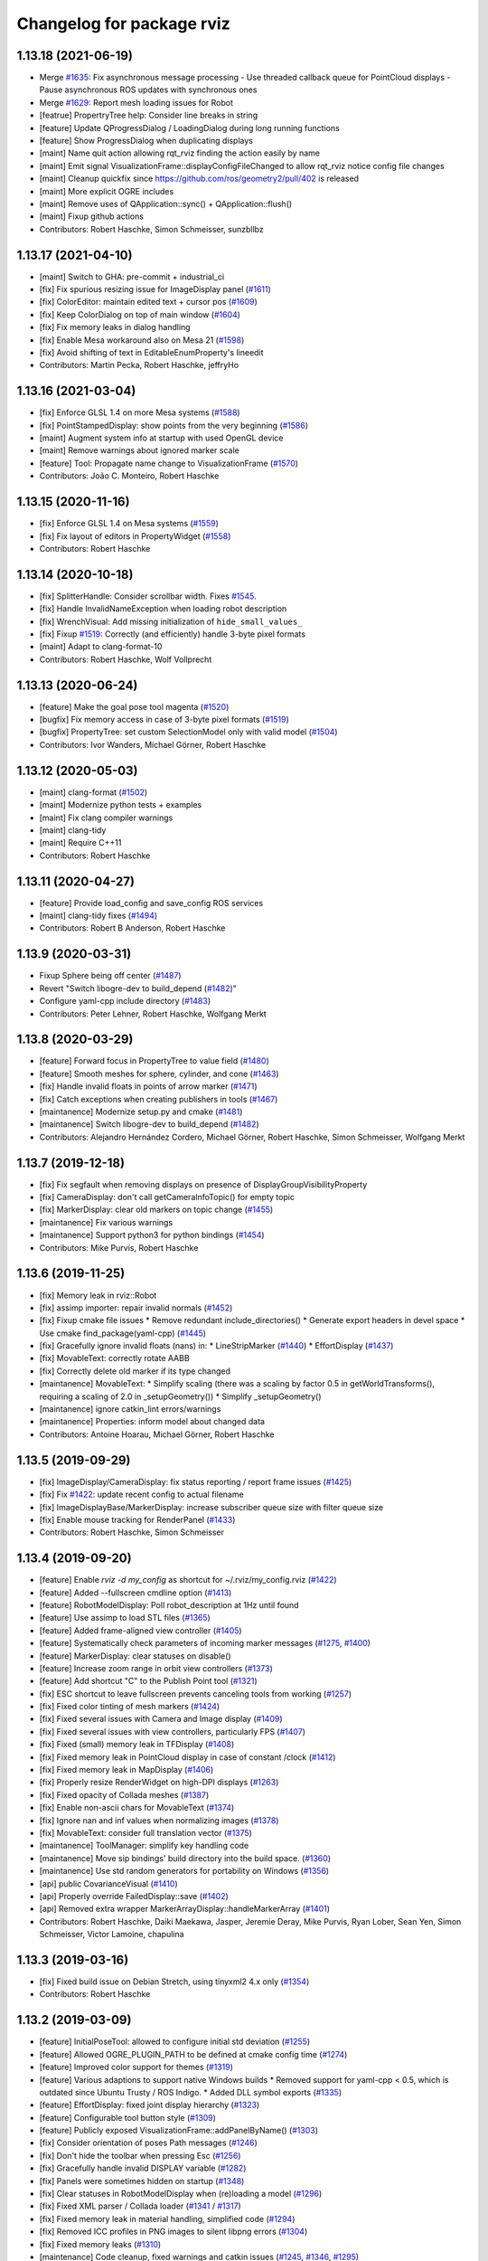 ^^^^^^^^^^^^^^^^^^^^^^^^^^
Changelog for package rviz
^^^^^^^^^^^^^^^^^^^^^^^^^^

1.13.18 (2021-06-19)
--------------------
* Merge `#1635 <https://github.com/ros-visualization/rviz/issues/1635>`_: Fix asynchronous message processing
  - Use threaded callback queue for PointCloud displays
  - Pause asynchronous ROS updates with synchronous ones
* Merge `#1629 <https://github.com/ros-visualization/rviz/issues/1629>`_: Report mesh loading issues for Robot
* [featrue] PropertryTree help: Consider line breaks in string
* [feature] Update QProgressDialog / LoadingDialog during long running functions
* [feature] Show ProgressDialog when duplicating displays
* [maint]   Name quit action allowing rqt_rviz finding the action easily by name
* [maint]   Emit signal VisualizationFrame::displayConfigFileChanged to allow rqt_rviz notice config file changes
* [maint]   Cleanup quickfix since https://github.com/ros/geometry2/pull/402 is released
* [maint]   More explicit OGRE includes
* [maint]   Remove uses of QApplication::sync() + QApplication::flush()
* [maint]   Fixup github actions
* Contributors: Robert Haschke, Simon Schmeisser, sunzbllbz

1.13.17 (2021-04-10)
--------------------
* [maint] Switch to GHA: pre-commit + industrial_ci
* [fix]   Fix spurious resizing issue for ImageDisplay panel (`#1611 <https://github.com/ros-visualization/rviz/issues/1611>`_)
* [fix]   ColorEditor: maintain edited text + cursor pos (`#1609 <https://github.com/ros-visualization/rviz/issues/1609>`_)
* [fix]   Keep ColorDialog on top of main window (`#1604 <https://github.com/ros-visualization/rviz/issues/1604>`_)
* [fix]   Fix memory leaks in dialog handling
* [fix]   Enable Mesa workaround also on Mesa 21 (`#1598 <https://github.com/ros-visualization/rviz/issues/1598>`_)
* [fix]   Avoid shifting of text in EditableEnumProperty's lineedit
* Contributors: Martin Pecka, Robert Haschke, jeffryHo

1.13.16 (2021-03-04)
--------------------
* [fix]     Enforce GLSL 1.4 on more Mesa systems (`#1588 <https://github.com/ros-visualization/rviz/issues/1588>`_)
* [fix]     PointStampedDisplay: show points from the very beginning (`#1586 <https://github.com/ros-visualization/rviz/issues/1586>`_)
* [maint]   Augment system info at startup with used OpenGL device
* [maint]   Remove warnings about ignored marker scale
* [feature] Tool: Propagate name change to VisualizationFrame (`#1570 <https://github.com/ros-visualization/rviz/issues/1570>`_)
* Contributors: João C. Monteiro, Robert Haschke

1.13.15 (2020-11-16)
--------------------
* [fix] Enforce GLSL 1.4 on Mesa systems (`#1559 <https://github.com/ros-visualization/rviz/issues/1559>`_)
* [fix] Fix layout of editors in PropertyWidget (`#1558 <https://github.com/ros-visualization/rviz/issues/1558>`_)
* Contributors: Robert Haschke

1.13.14 (2020-10-18)
--------------------
* [fix]   SplitterHandle: Consider scrollbar width. Fixes `#1545 <https://github.com/ros-visualization/rviz/issues/1545>`_.
* [fix]   Handle InvalidNameException when loading robot description
* [fix]   WrenchVisual: Add missing initialization of ``hide_small_values_``
* [fix]   Fixup `#1519 <https://github.com/ros-visualization/rviz/issues/1519>`_: Correctly (and efficiently) handle 3-byte pixel formats
* [maint] Adapt to clang-format-10
* Contributors: Robert Haschke, Wolf Vollprecht

1.13.13 (2020-06-24)
--------------------
* [feature] Make the goal pose tool magenta (`#1520 <https://github.com/ros-visualization/rviz/issues/1520>`_)
* [bugfix]  Fix memory access in case of 3-byte pixel formats (`#1519 <https://github.com/ros-visualization/rviz/issues/1519>`_)
* [bugfix]  PropertyTree: set custom SelectionModel only with valid model (`#1504 <https://github.com/ros-visualization/rviz/issues/1504>`_)
* Contributors: Ivor Wanders, Michael Görner, Robert Haschke

1.13.12 (2020-05-03)
--------------------
* [maint] clang-format (`#1502 <https://github.com/ros-visualization/rviz/issues/1502>`_)
* [maint] Modernize python tests + examples
* [maint] Fix clang compiler warnings
* [maint] clang-tidy
* [maint] Require C++11
* Contributors: Robert Haschke

1.13.11 (2020-04-27)
--------------------
* [feature] Provide load_config and save_config ROS services
* [maint]   clang-tidy fixes (`#1494 <https://github.com/ros-visualization/rviz/issues/1494>`_)
* Contributors: Robert B Anderson, Robert Haschke

1.13.9 (2020-03-31)
-------------------
* Fixup  Sphere being off center (`#1487 <https://github.com/ros-visualization/rviz/issues/1487>`_)
* Revert "Switch libogre-dev to build_depend (`#1482 <https://github.com/ros-visualization/rviz/issues/1482>`_)"
* Configure yaml-cpp include directory (`#1483 <https://github.com/ros-visualization/rviz/issues/1483>`_)
* Contributors: Peter Lehner, Robert Haschke, Wolfgang Merkt

1.13.8 (2020-03-29)
-------------------
* [feature]     Forward focus in PropertyTree to value field (`#1480 <https://github.com/ros-visualization/rviz/issues/1480>`_)
* [feature]     Smooth meshes for sphere, cylinder, and cone (`#1463 <https://github.com/ros-visualization/rviz/issues/1463>`_)
* [fix]         Handle invalid floats in points of arrow marker (`#1471 <https://github.com/ros-visualization/rviz/issues/1471>`_)
* [fix]         Catch exceptions when creating publishers in tools (`#1467 <https://github.com/ros-visualization/rviz/issues/1467>`_)
* [maintanence] Modernize setup.py and cmake  (`#1481 <https://github.com/ros-visualization/rviz/issues/1481>`_)
* [maintanence] Switch libogre-dev to build_depend (`#1482 <https://github.com/ros-visualization/rviz/issues/1482>`_)
* Contributors: Alejandro Hernández Cordero, Michael Görner, Robert Haschke, Simon Schmeisser, Wolfgang Merkt

1.13.7 (2019-12-18)
-------------------
* [fix] Fix segfault when removing displays on presence of DisplayGroupVisibilityProperty
* [fix] CameraDisplay: don't call getCameraInfoTopic() for empty topic
* [fix] MarkerDisplay: clear old markers on topic change (`#1455 <https://github.com/ros-visualization/rviz/issues/1455>`_)
* [maintanence] Fix various warnings
* [maintanence] Support python3 for python bindings (`#1454 <https://github.com/ros-visualization/rviz/issues/1454>`_)
* Contributors: Mike Purvis, Robert Haschke

1.13.6 (2019-11-25)
-------------------
* [fix] Memory leak in rviz::Robot
* [fix] assimp importer: repair invalid normals (`#1452 <https://github.com/ros-visualization/rviz/issues/1452>`_)
* [fix] Fixup cmake file issues
  * Remove redundant include_directories()
  * Generate export headers in devel space
  * Use cmake find_package(yaml-cpp) (`#1445 <https://github.com/ros-visualization/rviz/issues/1445>`_)
* [fix] Gracefully ignore invalid floats (nans) in:
  * LineStripMarker (`#1440 <https://github.com/ros-visualization/rviz/issues/1440>`_)
  * EffortDisplay (`#1437 <https://github.com/ros-visualization/rviz/issues/1437>`_)
* [fix] MovableText: correctly rotate AABB
* [fix] Correctly delete old marker if its type changed
* [maintanence] MovableText:
  * Simplify scaling (there was a scaling by factor 0.5 in getWorldTransforms(), requiring a scaling of 2.0 in _setupGeometry())
  * Simplify _setupGeometry()
* [maintanence] ignore catkin_lint errors/warnings
* [maintanence] Properties: inform model about changed data
* Contributors: Antoine Hoarau, Michael Görner, Robert Haschke

1.13.5 (2019-09-29)
-------------------
* [fix] ImageDisplay/CameraDisplay: fix status reporting / report frame issues (`#1425 <https://github.com/ros-visualization/rviz/issues/1425>`_)
* [fix] Fix `#1422 <https://github.com/ros-visualization/rviz/issues/1422>`_: update recent config to actual filename
* [fix] ImageDisplayBase/MarkerDisplay: increase subscriber queue size with filter queue size
* [fix] Enable mouse tracking for RenderPanel (`#1433 <https://github.com/ros-visualization/rviz/issues/1433>`_)
* Contributors: Robert Haschke, Simon Schmeisser

1.13.4 (2019-09-20)
-------------------
* [feature] Enable `rviz -d my_config` as shortcut for ~/.rviz/my_config.rviz (`#1422 <https://github.com/ros-visualization/rviz/issues/1422>`_)
* [feature] Added --fullscreen cmdline option (`#1413 <https://github.com/ros-visualization/rviz/issues/1413>`_)
* [feature] RobotModelDisplay: Poll robot_description at 1Hz until found
* [feature] Use assimp to load STL files (`#1365 <https://github.com/ros-visualization/rviz/issues/1365>`_)
* [feature] Added frame-aligned view controller (`#1405 <https://github.com/ros-visualization/rviz/issues/1405>`_)
* [feature] Systematically check parameters of incoming marker messages (`#1275 <https://github.com/ros-visualization/rviz/issues/1275>`_, `#1400 <https://github.com/ros-visualization/rviz/issues/1400>`_)
* [feature] MarkerDisplay: clear statuses on disable()
* [feature] Increase zoom range in orbit view controllers (`#1373 <https://github.com/ros-visualization/rviz/issues/1373>`_)
* [feature] Add shortcut "C" to the Publish Point tool (`#1321 <https://github.com/ros-visualization/rviz/issues/1321>`_)
* [fix] ESC shortcut to leave fullscreen prevents canceling tools from working (`#1257 <https://github.com/ros-visualization/rviz/issues/1257>`_)
* [fix] Fixed color tinting of mesh markers (`#1424 <https://github.com/ros-visualization/rviz/issues/1424>`_)
* [fix] Fixed several issues with Camera and Image display (`#1409 <https://github.com/ros-visualization/rviz/issues/1409>`_)
* [fix] Fixed several issues with view controllers, particularly FPS (`#1407 <https://github.com/ros-visualization/rviz/issues/1407>`_)
* [fix] Fixed (small) memory leak in TFDisplay (`#1408 <https://github.com/ros-visualization/rviz/issues/1408>`_)
* [fix] Fixed memory leak in PointCloud display in case of constant /clock (`#1412 <https://github.com/ros-visualization/rviz/issues/1412>`_)
* [fix] Fixed memory leak in MapDisplay (`#1406 <https://github.com/ros-visualization/rviz/issues/1406>`_)
* [fix] Properly resize RenderWidget on high-DPI displays (`#1263 <https://github.com/ros-visualization/rviz/issues/1263>`_)
* [fix] Fixed opacity of Collada meshes (`#1387 <https://github.com/ros-visualization/rviz/issues/1387>`_)
* [fix] Enable non-ascii chars for MovableText (`#1374 <https://github.com/ros-visualization/rviz/issues/1374>`_)
* [fix] Ignore nan and inf values when normalizing images (`#1378 <https://github.com/ros-visualization/rviz/issues/1378>`_)
* [fix] MovableText: consider full translation vector (`#1375 <https://github.com/ros-visualization/rviz/issues/1375>`_)
* [maintanence] ToolManager: simplify key handling code
* [maintanence] Move sip bindings' build directory into the build space. (`#1360 <https://github.com/ros-visualization/rviz/issues/1360>`_)
* [maintanence] Use std random generators for portability on Windows (`#1356 <https://github.com/ros-visualization/rviz/issues/1356>`_)
* [api] public CovarianceVisual (`#1410 <https://github.com/ros-visualization/rviz/issues/1410>`_)
* [api] Properly override FailedDisplay::save (`#1402 <https://github.com/ros-visualization/rviz/issues/1402>`_)
* [api] Removed extra wrapper MarkerArrayDisplay::handleMarkerArray (`#1401 <https://github.com/ros-visualization/rviz/issues/1401>`_)
* Contributors: Robert Haschke, Daiki Maekawa, Jasper, Jeremie Deray, Mike Purvis, Ryan Lober, Sean Yen, Simon Schmeisser, Victor Lamoine, chapulina

1.13.3 (2019-03-16)
-------------------
* [fix] Fixed build issue on Debian Stretch, using tinyxml2 4.x only (`#1354 <https://github.com/ros-visualization/rviz/issues/1354>`_)
* Contributors: Robert Haschke

1.13.2 (2019-03-09)
-------------------
* [feature] InitialPoseTool: allowed to configure initial std deviation (`#1255 <https://github.com/ros-visualization/rviz/issues/1255>`_)
* [feature] Allowed OGRE_PLUGIN_PATH to be defined at cmake config time (`#1274 <https://github.com/ros-visualization/rviz/issues/1274>`_)
* [feature] Improved color support for themes (`#1319 <https://github.com/ros-visualization/rviz/issues/1319>`_)
* [feature] Various adaptions to support native Windows builds
  * Removed support for yaml-cpp < 0.5, which is outdated since Ubuntu Trusty / ROS Indigo.
  * Added DLL symbol exports (`#1335 <https://github.com/ros-visualization/rviz/issues/1335>`_)
* [feature] EffortDisplay: fixed joint display hierarchy (`#1323 <https://github.com/ros-visualization/rviz/issues/1323>`_)
* [feature] Configurable tool button style (`#1309 <https://github.com/ros-visualization/rviz/issues/1309>`_)
* [feature] Publicly exposed VisualizationFrame::addPanelByName() (`#1303 <https://github.com/ros-visualization/rviz/issues/1303>`_)
* [fix] Consider orientation of poses Path messages (`#1246 <https://github.com/ros-visualization/rviz/issues/1246>`_)
* [fix] Don't hide the toolbar when pressing Esc (`#1256 <https://github.com/ros-visualization/rviz/issues/1256>`_)
* [fix] Gracefully handle invalid DISPLAY variable (`#1282 <https://github.com/ros-visualization/rviz/issues/1282>`_)
* [fix] Panels were sometimes hidden on startup (`#1348 <https://github.com/ros-visualization/rviz/issues/1348>`_)
* [fix] Clear statuses in RobotModelDisplay when (re)loading a model (`#1296 <https://github.com/ros-visualization/rviz/issues/1296>`_)
* [fix] Fixed XML parser / Collada loader (`#1341 <https://github.com/ros-visualization/rviz/issues/1341>`_ / `#1317 <https://github.com/ros-visualization/rviz/issues/1317>`_)
* [fix] Fixed memory leak in material handling, simplified code (`#1294 <https://github.com/ros-visualization/rviz/issues/1294>`_)
* [fix] Removed ICC profiles in PNG images to silent libpng errors (`#1304 <https://github.com/ros-visualization/rviz/issues/1304>`_)
* [fix] Fixed memory leaks (`#1310 <https://github.com/ros-visualization/rviz/issues/1310>`_)
* [maintenance] Code cleanup, fixed warnings and catkin issues (`#1245 <https://github.com/ros-visualization/rviz/issues/1245>`_, `#1346 <https://github.com/ros-visualization/rviz/issues/1346>`_, `#1295 <https://github.com/ros-visualization/rviz/issues/1295>`_)
* [maintenance] Removed deprecated boost-signals1 (and thus support for tf < 1.11.3) (`#1344 <https://github.com/ros-visualization/rviz/issues/1344>`_)
* [maintenance] Updated wiki URLs (`#1315 <https://github.com/ros-visualization/rviz/issues/1315>`_)
* Contributors: Alexander Rössler, Chris Ratliff, G.A. vd. Hoorn, Joseph Duchesne, Rein Appeldoorn, Robert Haschke, Sean Yen, Sean Yen, Victor Lamoine, W. Nicholas Greene, d-walsh, ipa-fez, mutronics

1.13.1 (2018-05-10)
-------------------
* Added API option to disable keyboard focus being set on mouse move (`#1174 <https://github.com/ros-visualization/rviz/issues/1174>`_)
* Deprecated tf API's in favor of new tf2 API alternatives (`#1236 <https://github.com/ros-visualization/rviz/issues/1236>`_)
* Added a boolean property to the wrench visualization to make hiding small forces/torques optional (`#1196 <https://github.com/ros-visualization/rviz/issues/1196>`_)
* Converted all of rviz to tinyxml2 from tinyxml, partially to avoid newly deprecated interfaces in urdf (`#1237 <https://github.com/ros-visualization/rviz/issues/1237>`_)
* Added TF Prefix to effort plugin (`#1213 <https://github.com/ros-visualization/rviz/issues/1213>`_)
* Contributors: Antoine Hoarau, Simon Schmeisser, William Woodall, jgueldenstein

1.13.0 (2018-04-27)
-------------------
* Created a new Preferences window, and added PromptSaveOnExit option (`#1216 <https://github.com/ros-visualization/rviz/issues/1216>`_)
* Allowed classes inheriting from image display access to more state (`#1221 <https://github.com/ros-visualization/rviz/issues/1221>`_)
* Updated additional include statement to use new pluginlib and class_loader headers (`#1231 <https://github.com/ros-visualization/rviz/issues/1231>`_)
* Fixed crash when robot model not loaded before processing JointState msg (`#1229 <https://github.com/ros-visualization/rviz/issues/1229>`_)
* Contributors: William Woodall, dhood, daiz, ahoarau, MasterEric

1.12.16 (2018-04-26)
--------------------
* Fixed use of LineSpacing, horizontal alignment and AABB calculation in MovableText (`#1200 <https://github.com/ros-visualization/rviz/issues/1200>`_)
* Disable dock widget text eliding (`#1168 <https://github.com/ros-visualization/rviz/issues/1168>`_)
* Updated include statements to use new pluginlib and class_loader headers (`#1217 <https://github.com/ros-visualization/rviz/issues/1217>`_)
* Updated camera_display plugin to take roi in cameraInfo into consideration (`#1158 <https://github.com/ros-visualization/rviz/issues/1158>`_)
* Fixed bug where help.html wasn't being installed (`#1218 <https://github.com/ros-visualization/rviz/issues/1218>`_)
* Fixed compiler warning due to mismached new/delete in MapDisplay Swatch (`#1211 <https://github.com/ros-visualization/rviz/issues/1211>`_)
* Factored out marker creation from ROS msg into new createMarker() (`#1183 <https://github.com/ros-visualization/rviz/issues/1183>`_)
* Fixed crash if display-config parameter was fewer than 4 characters (`#1189 <https://github.com/ros-visualization/rviz/issues/1189>`_)
* Contributors: Daniel Seifert, Johannes Meyer, Mikael Arguedas, Robert Haschke, Tomáš Černík, Victor Lamoine, dhood, ecazaubon

1.12.15 (2018-01-05)
--------------------
* Fixed Ogre crashes from invalid quaternions by normalizing them so they no longer need to be rejected. (`#1179 <https://github.com/ros-visualization/rviz/issues/1179>`_)
* Restored processing of ROS messages containing invalid quaternions. (`#1182 <https://github.com/ros-visualization/rviz/issues/1182>`_)
  Unnormalized quaternions in messages will generate warnings; previously they were rejected.
  Publishers of invalid quaternions should be updated to publish valid quaternions, as rviz will reject invalid quaternions in the future.
* Contributors: Robert Haschke, dhood

1.12.14 (2017-12-19)
--------------------
* Added global option to disable default light (`#1146 <https://github.com/ros-visualization/rviz/issues/1146>`_)
* Added more checks for invalid quaternion normalization before displaying (`#1167 <https://github.com/ros-visualization/rviz/issues/1167>`_)
* Added MONO8 transformer for point cloud plugin (`#1145 <https://github.com/ros-visualization/rviz/issues/1145>`_)
* Fixed crash when unchecking options of "triangle list" markers `#1163 <https://github.com/ros-visualization/rviz/issues/1163>`_ (`#1164 <https://github.com/ros-visualization/rviz/issues/1164>`_)
* Added CMake definition to prevent collision of "check" macro on OS X (`#1165 <https://github.com/ros-visualization/rviz/issues/1165>`_)
* Added copyright notice for icons and graphics (`#1155 <https://github.com/ros-visualization/rviz/issues/1155>`_)
* Contributors: David Gossow, Kentaro Wada, Lucas Walter, Mike Purvis, Stefan Fabian, Terry Welsh

1.12.13 (2017-08-21)
--------------------
* Fixed an issue which caused mesh markers to appear white where previously they were not (`#1132 <https://github.com/ros-visualization/rviz/issues/1132>`_)
* Contributors: William Woodall

1.12.12 (2017-08-21)
--------------------
* Added check for odometry quaternion normalization before displaying (`#1139 <https://github.com/ros-visualization/rviz/issues/1139>`_)
* Improve point cloud rendering performance (`#1122 <https://github.com/ros-visualization/rviz/issues/1122>`_)
* Replaced Arial font with Liberation Sans (`#1141 <https://github.com/ros-visualization/rviz/issues/1141>`_)
* Contributors: Simon Harst, Thomas, William Woodall

1.12.11 (2017-08-02)
--------------------
* Added dhood as maintainer (`#1131 <https://github.com/ros-visualization/rviz/issues/1131>`_)
* Fixed finding and linking of tinyxml (`#1130 <https://github.com/ros-visualization/rviz/issues/1130>`_)
* Changed to only update window title if necessary (`#1124 <https://github.com/ros-visualization/rviz/issues/1124>`_)
* Added option to invert Z axis for orbit-based view controllers (`#1128 <https://github.com/ros-visualization/rviz/issues/1128>`_)
* Fixed visualization of collada markers with texture (`#1084 <https://github.com/ros-visualization/rviz/issues/1084>`_) (`#1129 <https://github.com/ros-visualization/rviz/issues/1129>`_)
* Fixed bug where Ogre::ItemIdentityException occurred while loading mesh (`#1105 <https://github.com/ros-visualization/rviz/issues/1105>`_)
* Fixed bug caused by combination of Qt and Boost (`#1114 <https://github.com/ros-visualization/rviz/issues/1114>`_)
* Fixed bug with map_display where it ignored resolution changes in OccupancyGrid maps (`#1115 <https://github.com/ros-visualization/rviz/issues/1115>`_)
* Fixed bug where keyboard shortcuts sometimes didn't work (`#1117 <https://github.com/ros-visualization/rviz/issues/1117>`_)
* Contributors: 1r0b1n0, Adam Allevato, Adrian Böckenkamp, Kartik Mohta, Michael Görner, Mikael Arguedas, William Woodall, dhood, gerkey

1.12.10 (2017-06-05)
--------------------
* Fix debian jessie compiler error (`#1111 <https://github.com/ros-visualization/rviz/issues/1111>`_)
* Contributors: William Woodall

1.12.9 (2017-06-05)
-------------------
* Fix variable name (`#1104 <https://github.com/ros-visualization/rviz/issues/1104>`_)
  Somehow, variable names got out of sync. Lines 370 and 371 refer to "parameters" but it is "params" everywhere else.
* Contributors: genemerewether

1.12.8 (2017-05-07)
-------------------
* Fixed bug where generated material names were not unique (`#1102 <https://github.com/ros-visualization/rviz/issues/1102>`_)
  * This was a regression of `#1079 <https://github.com/ros-visualization/rviz/issues/1079>`_
* Contributors: Maarten de Vries

1.12.7 (2017-05-05)
-------------------
* Fix render system regression (`#1101 <https://github.com/ros-visualization/rviz/issues/1101>`_)
  * Also updated the render system code to follow latest recommendations for integrating Qt5 and Ogre3D, see: http://www.ogre3d.org/tikiwiki/tiki-index.php?page=Integrating+Ogre+into+QT5
  * Restored conditional code for Qt5 versus Qt4, which fixed `#1100 <https://github.com/ros-visualization/rviz/issues/1100>`_
* Imported several updates to the covariance related displays (`#1099 <https://github.com/ros-visualization/rviz/issues/1099>`_)
  * Added offset to covariance properties
  * Refactored CovarianceVisual
  * Fixed tolerance test at angular discontinuity
  * Renamed PoseWithCovarianceDisplay::Shape enums
* Contributors: Ellon Paiva Mendes, William Woodall

1.12.6 (2017-05-02)
-------------------
* Added and updated displays to visualize covariance matrices (`#1096 <https://github.com/ros-visualization/rviz/issues/1096>`_)
  * Added display for PoseWithCovariance.
  * Update OdometryDisplay to optionally show covariances.
* Fixed regression in previous release which was a type error that happened with newer versions of urdf (`#1098 <https://github.com/ros-visualization/rviz/issues/1098>`_)
* Contributors: William Woodall

1.12.5 (2017-05-01)
-------------------
* Renamed duplicated pass_depth.vert in nogp program to avoid Ogre 1.10 runtime error (`#1063 <https://github.com/ros-visualization/rviz/issues/1063>`_)
* Fixed some handling of Window ID's for OS X and ogre 1.9 (`#1093 <https://github.com/ros-visualization/rviz/issues/1093>`_)
* Added support for maps larger than video memory using swatches (`#1095 <https://github.com/ros-visualization/rviz/issues/1095>`_)
* Added fullscreen option (f11) (`#1017 <https://github.com/ros-visualization/rviz/issues/1017>`_)
* Added an option to transform map based on header timestamp (`#1066 <https://github.com/ros-visualization/rviz/issues/1066>`_)
* Now updates the display if empty a pointcloud2 message is recieved (`#1073 <https://github.com/ros-visualization/rviz/issues/1073>`_)
  Previously the old point cloud would continue to be rendered.
* Now correctly scales the render panel on high resolution displays (`#1078 <https://github.com/ros-visualization/rviz/issues/1078>`_)
* Added support for multiple materials in a single link of a robot model (`#1079 <https://github.com/ros-visualization/rviz/issues/1079>`_)
* Now includes missing headers necessary for ogre 1.10 (`#1092 <https://github.com/ros-visualization/rviz/issues/1092>`_)
* Fixed duplicate property name for Path colors which caused it to not be restored from saved configs (`#1089 <https://github.com/ros-visualization/rviz/issues/1089>`_)
  See issue `#1087 <https://github.com/ros-visualization/rviz/issues/1087>`_.
* Contributors: Hidde Wieringa, Kei Okada, Maarten de Vries, Phil Osteen, Timo Röhling, Tom Moore, William Woodall, axelschroth

1.12.4 (2016-10-27)
-------------------
* Restored "Use ``urdf::*ShredPtr`` instead of ``boost::shared_ptr``" (`#1064 <https://github.com/ros-visualization/rviz/issues/1064>`_)
  Now supports ``urdfdom`` 0.3 and 0.4 through a compatibility header in ``urdf``.
* You can now visualize joint axis and display type and limits (`#1029 <https://github.com/ros-visualization/rviz/issues/1029>`_)
* Contributors: Lucas Walter, Robert Haschke, William Woodall

1.12.3 (2016-10-19)
-------------------
* Revert "Use ``urdf::*ShredPtr`` instead of ``boost::shared_ptr``" (`#1060 <https://github.com/ros-visualization/rviz/issues/1060>`_)
* Contributors: William Woodall

1.12.2 (2016-10-18)
-------------------
* Paths can now be rendered as 3D arrows or pose markers (`#1059 <https://github.com/ros-visualization/rviz/issues/1059>`_)
* Allow float edits to work with different Locales (`#1043 <https://github.com/ros-visualization/rviz/issues/1043>`_)
* Now check for a valid root link before walking the robot model (`#1041 <https://github.com/ros-visualization/rviz/issues/1041>`_)
* Added close() signal to Tool class (`#1051 <https://github.com/ros-visualization/rviz/issues/1051>`_)
* Fix double free in display dialog (`#1053 <https://github.com/ros-visualization/rviz/issues/1053>`_)
* Tweak focal shape size marker depending on focal distance (`#1021 <https://github.com/ros-visualization/rviz/issues/1021>`_)
* Support 3D arrows and axes for visualizing PoseArrays (`#1022 <https://github.com/ros-visualization/rviz/issues/1022>`_)
* Use ``urdf::*ShredPtr`` instead of ``boost::shared_ptr`` (`#1044 <https://github.com/ros-visualization/rviz/issues/1044>`_)
* Fixed two valgrind-reported issues (`#1027 <https://github.com/ros-visualization/rviz/issues/1027>`_)
  * in ~RenderPanel()
  * in VisualizationManager(): initialization order
* Added option to disable the RViz splash-screen (`#1024 <https://github.com/ros-visualization/rviz/issues/1024>`_)
* Fix compile error due to the user-defined string literals feature (`#1010 <https://github.com/ros-visualization/rviz/issues/1010>`_)
* Fixed some Qt5 related build issues (`#1008 <https://github.com/ros-visualization/rviz/issues/1008>`_)
* Removed dependency on OpenCV (`#1009 <https://github.com/ros-visualization/rviz/issues/1009>`_)
* Contributors: 1r0b1n0, Atsushi Watanabe, Blake Anderson, Jochen Sprickerhof, Kartik Mohta, Maarten de Vries, Michael Görner, Robert Haschke, Victor Lamoine, Víctor Mayoral Vilches, William Woodall

1.12.1 (2016-04-20)
-------------------
* Updated the ``plugin_description.xml`` to reflect the new default plugin library name, see: `#1004 <https://github.com/ros-visualization/rviz/issues/1004>`_
* Contributors: William Woodall

1.12.0 (2016-04-11)
-------------------
* Qt5 is now the default build option, but Qt4 support is still available (for C++ only).
* Fixed support for PyQt5, but disabled PySide2 until we get it working.
* The default plugin's library was changed to ``rviz_default_plugin``.
* Changed to use CMake's ``file(GENERATE ...)`` macro when exporting the default plugin's library name.
* Changed costmap lethal color to be different from illegal values.
* Cleaned-up and generalized the WrenchVisual display:
  * renamed ``WrenchStampedVisual`` to ``WrenchVisual``
  * cleanup: removed deprecated API
* Updated the marker display and tf plugins to update the map of enabled namespaces and frames whenever those frames are enabled/disabled using the check boxes.
  Also updated the plugins so that the map of enabled namespaces and frames does not get erased whenever the plugin is reset. (`#988 <https://github.com/ros-visualization/rviz/issues/988>`_)
  This allows the currently selected namespaces/frames to remain selected after the Reset button is pressed.
* Contributors: Brett, Robert Haschke, William Woodall

1.11.14 (2016-04-03)
--------------------
* Added the ``rviz_QT_VERSION`` cmake variable that exports the Qt version used by rviz.
* Changed the way ``rviz_DEFAULT_PLUGIN_LIBRARIES`` is set so it works with ``catkin_make`` too.
* Contributors: William Woodall

1.11.13 (2016-03-23)
--------------------
* Changed the way the rviz_DEFAULT_PLUGIN_LIBRARIES are generated to support cmake < 2.8.12.
  See pull request: `#981 <https://github.com/ros-visualization/rviz/issues/981>`_
* Contributors: William Woodall

1.11.12 (2016-03-22)
--------------------
* Relaxed the required CMake version to 2.8.11.2 in order to support Ubuntu Saucy.
* Contributors: William Woodall

1.11.11 (2016-03-22)
--------------------
* Added Qt version to rosout and help->about.
* Added optional support for Qt5 with continued support for Qt4.
* Fixed a C++11 warning about literals needing a space after them.
* Added a "duplicate" button for duplicating displays.
* Fixed remove display so that it selects another display after removing one (if one is available).
* Fix for `#959 <https://github.com/ros-visualization/rviz/issues/959>`_: jumping marker in MOVE_3D mode
  See pull request: `#961 <https://github.com/ros-visualization/rviz/issues/961>`_
* Added a raw mode for map vizualization.
  See pull request: `#972 <https://github.com/ros-visualization/rviz/issues/972>`_
* Added an option in many of the topic based Displays to prefer UDP/unreliable transport.
  See pull request: `#976 <https://github.com/ros-visualization/rviz/issues/976>`_
* Fixed the marker display to allow namespaces to be enabled/disabled based on the loaded config.
  Also enabled state is stored for each namespace in a map, which is used to lookup the state whenever a namespace is added to the display.
  See pull request: `#962 <https://github.com/ros-visualization/rviz/issues/962>`_
* Fixed crash in ``Display::deleteStatus()`` when no statuses where created beforehand.
  See pull request: `#960 <https://github.com/ros-visualization/rviz/issues/960>`_
* Read-only properties are now no longer editable.
  See pull request: `#958 <https://github.com/ros-visualization/rviz/issues/958>`_
* The binary STL loading logic has been relaxed to support files that contain more data than expected.
  A warning is printed instead of failing with an error now.
  See pull request: `#951 <https://github.com/ros-visualization/rviz/issues/951>`_
* Fixed an issue where tf configurations were not saved and reloaded from the rviz config file.
  See pull request: `#946 <https://github.com/ros-visualization/rviz/issues/946>`_
* Anti-Aliasing (AA) is now enabled by default, but it can be disabled with ``--disable-anti-aliasing``.
  See pull request: `#931 <https://github.com/ros-visualization/rviz/issues/931>`_
  See pull request: `#950 <https://github.com/ros-visualization/rviz/issues/950>`_
* The default plugin shared library is no longer exported via rviz_LIBRARIES, but in stead is now
  in a cmake variable called rviz_DEFAULT_PLUGIN_LIBRARIES.
  See pull request: `#948 <https://github.com/ros-visualization/rviz/issues/948>`_
  See pull request: `#979 <https://github.com/ros-visualization/rviz/issues/979>`_
* Fixed a bug in billboard line generation where a zero point line caused a crash.
  See pull request: `#942 <https://github.com/ros-visualization/rviz/issues/942>`_
* Downsampled maps will now result in a Warning status, previously it was OK.
  See pull request: `#934 <https://github.com/ros-visualization/rviz/issues/934>`_
* The map display will no longer try to transform a map until one has been received.
  See pull request: `#932 <https://github.com/ros-visualization/rviz/issues/932>`_
* Enable antialiasing
* Contributors: Aaron Hoy, Benjamin Chrétien, Chris Mansley, Dave Coleman, David V. Lu!!, Joao Avelino, Jochen Sprickerhof, Kentaro Wada, Martin Pecka, Mike O'Driscoll, Nikolaus Demmel, Robert Haschke, Simon Schmeisser (isys vision), Stephan, Tobias Berling, William Woodall, bponsler, caguero, frosthand

1.11.10 (2015-10-13)
--------------------
* Fixed Qt assertions triggered in debug build of Qt.
* build: Use PKG_CONFIG_EXECUTABLE
  Instead of using a hard-coded pkg-config to make cross-compiling
  possible where the pkg-config binary is host-prefixed (e.g.
  armv7-unknown-linux-pkg-config when cross-compiling for armv7)
* Fix `#911 <https://github.com/ros-visualization/rviz/issues/911>`_ `#616 <https://github.com/ros-visualization/rviz/issues/616>`_ : TF Segfaults on reset/update
  Do not needlessly delete tree_property\_ elements, update them instead.
  Most likely fixes `#808 <https://github.com/ros-visualization/rviz/issues/808>`_ too.
* python_bindings: sip: Use CATKIN_PACKAGE_LIB_DESTINATION instead of hardcoded lib.
  Fixes build with libdir != lib.
  https://bugs.gentoo.org/show_bug.cgi?id=561480
* Contributors: Alexis Ballier, Arnaud TANGUY, Dave Hershberger, Marvin Schmidt, William Woodall

1.11.9 (2015-09-21)
-------------------
* Updated warning message to indicate triangle count is a 32bit integer, and not 16bit.
* Fixed the error checking of large STL files.
* Smoothed updates for map display plugin.
  Map displays previously only updated when receiving a message. This means that
  if your fixed frame was base_link, the costmaps would not move appropriately
  around the robot unless a message was received in order to update the transform
  that should be applied to the scene. For global costmaps, this is a slow
  update and for static maps, this never happened.
  This fixes that by hooking into rviz' periodic call to continuously update the
  transform to be applied to the scene.
* Displays are not disabled if associated Panel becomes invisible.
  Otherwise the state between Panel & Display becomes inconsistent.
  Fixed symptom:
  When loading a configuration that contains a disabled CameraDisplay,
  during the configuration of the panel(the camera render widget),
  the panel is set visible for a very short period of time.
  Because of the missing logic, the CameraDisplay is enabled
  together with the panel, but the Display remains enabled
  after the Panel is set invisible. One ends up with an enabled
  (and subscribed) CameraDisplay without the corresponding RenderWidget,
  even so the configuration specified that the Display is not enabled.
* Removed shortkeys from ``shortkey_to_tool_map_``
  this should fix `#880 <https://github.com/ros-visualization/rviz/issues/880>`_
* Contributors: Daniel Stonier, Henning Deeken, Jonathan Meyer, Michael Görner, William Woodall

1.11.8 (2015-08-05)
-------------------
* Force and Torque can now be scaled separately in the Wrench display: `#862 <https://github.com/ros-visualization/rviz/issues/862>`_
* Fixed a bug in the Wrench display: `#883 <https://github.com/ros-visualization/rviz/issues/883>`_
* Improved error checking when loading ascii stl files.
* Suppressing some new CMake warnings by setting cmake policies.
* Re-enable most all of the tests.
* Added option to start rviz with the ROS logger level set to Debug
* Fixed setting of status bar from python by checking if the original status bar is being used or not.
* Added a third person follower view controller.
* Fix decaying of tf2 static transforms in the TF display.
* Correctly display color and alpha in pointclouds.
* Restored functionality to force opacity and color for meshes that have null rgba values.
* Use the ``find_package``'ed python version detected by catkin.
  Otherwise it might happen that catkin (and the rest of the workspace)
  uses 2.x and rviz detects & tries to use 3.x. This can produce some nasty
  collisions.
  See rospack, roslz4, qt_gui_cpp and others for similar invokation.
* Fix processing empty of pointclouds.
  Otherwise, given a stream of clouds with some of them empty, the last non-empty message will still be displayed until a the next non-empty cloud comes in.
* Check if position and orientation of links of robots contain NaNs when updating pose of robot links.
* Fixed DELETEALL marker action, by not iterating on the marker list.
* Contributors: Carlos Agüero, Gustavo N Goretkin, Jonathan Bohren, Kei Okada, Michael Ferguson, Ryohei Ueda, Thomas Moinel, William Woodall, loganE, louise, otim, v4hn, 寺田　耕志

1.11.7 (2015-03-02)
-------------------
* Fixed a bug where the timestamp was not set for the /initialpose message published by the 2D Pose Estimate tool.
* Added a method/Qt Signal for refreshing tools called ``refreshTool()``.
  Calling this method updates the name and icon of a tool in the toolbar.
* Fixed a bug with ``setCurrentTool``.
  This fixes a rare gui bug: if an incoming tool directly calls another tool during it's activate() function the tool gets changed accordingly but the toolbar gui becomes inconsistent because Tool* tool pointer is outdated in this case. using Tool* current_tool fixes this.
* Fixed initialization of Tool's ``shortcut_key_`` and fixed a bug in ``toKeys()``.
  * Initialized the ``shortcut_key_`` param with '/0' to be able to check whether a tool has a shortkey assigned or not.
  * Made the tool manager check if a tool has a shortkey before converting the char to a key code.
  * Fixed the ``toKeys()`` method by removing the assertions, making at a boolean returning function and allowing a single key only, as this is what is to be expected from the ``shortcut_key_`` param this should fix `#851 <https://github.com/ros-visualization/rviz/issues/851>`_
* Contributors: Henning Deeken, William Woodall, lsouchet

1.11.6 (2015-02-13)
-------------------
* Fixed a mesh memory leak in ogre_helpers/mesh_shape.h/.cpp
  This fixes a memory leak which is caused due to no meshes ever being
  destroyed without removing the mesh from the mesh manager.
  This gets really bad when drawing meshes with 50K triangles at 10Hz,
  resulting in a leak rate @ ~60MB/sec.
* Add a simple 'About' dialog to the help menu.
* Contributors: Jonathan Bohren, William Woodall, gavanderhoorn

1.11.5 (2015-02-11)
-------------------
* Tools (on the toolbar) can now indicate if they need access to keypresses by setting the ``access_all_keys_`` attribute.
  The handling of keypresses in tools has also been refactored. See: pull request `#838 <https://github.com/ros-visualization/rviz/issues/838>`_
* Path display now has an additional display style called "Billboards" which allows to set the line width of the paths.
  It also now has an offset property to shift the path with regard to the fixed frame origin.
  See: pull request `#842 <https://github.com/ros-visualization/rviz/issues/842>`_
* Meshes now have their ambient values scaled by 0.5 which gives a softer look, which is more in line with Gazebo's look and feel.
  See: pull request `#841 <https://github.com/ros-visualization/rviz/issues/841>`_
* The default ambient color for meshes is now 0,0,0, down from 0.5,0.5,0.5.
  See: pull request `#837 <https://github.com/ros-visualization/rviz/issues/837>`_
* Triangle-list markers are now shaded like other objects.
  See: pull request `#833 <https://github.com/ros-visualization/rviz/issues/833>`_
* Color is now applied to all visuals of the line class, closes `#820 <https://github.com/ros-visualization/rviz/issues/820>`_.
  See: pull request `#827 <https://github.com/ros-visualization/rviz/issues/827>`_
* The find_package logic for assimp/yamlcpp has been moved to before add_library for librviz to fix building on OS X.
  See: pull request `#825 <https://github.com/ros-visualization/rviz/issues/825>`_
* Fixed moc generation errors with boost >= 1.57.
  See: pull request `#826 <https://github.com/ros-visualization/rviz/issues/826>`_
* Contributors: Daniel Stonier, Dave Hershberger, Henning Deeken, Michael Ferguson, Timm Linder, William Woodall, v4hn

1.11.4 (2014-10-30)
-------------------
* Fixed stereo support for custom projection matrices
* Fixed read off end of array in triangle_list_marker
* Add dependency on opengl
  rviz calls find_package(OpenGL), so it should have a direct dependency
  on OpenGL. This matters on ARM, where the other packages that rviz
  depends on use OpenGL.ES, and don't provide a transitive dependency on
  OpenGL.
* Update map via QT signal instead of in ros thread
  Resolved issues when running RViz in rqt where the incomingMap callback
  is not issued from RViz's main QThread causing a crash in Ogre. Map
  updates are now handled by emitting a signal to update the map from the
  callback thread.
* fix rainbow color, see `#813 <https://github.com/ros-visualization/rviz/issues/813>`_
* Added TF listener as parameter to constructors of VisualizationManager and FrameManager
* Fix add by topic for Marker and MarkerArray
* Fixed map plugin to only show when active
* stereo: restore camera after rendering (Avoids a segfault)
* fix stereo eye separation
* fix ogre includes
* Contributors: Acorn Pooley, Alex Bencz, Austin, Austin Hendrix, Ben Charrow, Dave Hershberger, Jonathan Bohren, Kei Okada, William Woodall, ZdenekM, v4hn

1.11.3 (2014-06-26)
-------------------
* remove explicit dependency on urdfdom
  urdfdom is provided via urdf and catkin_* CMake variables.
  The current setup was unbalanced anyways because along with urdfdom, urdfdom_headers should have been being depended on and used.
  This precipitated from urdfdom's rosdep key changing as it became a system dependency in Indigo.
* Add ability to delete all markers in Marker plugin
* fix hidden cursor bug
  On some systems loading a pixmap from an svg file can fail.  On these machines
  an empty cursor results, meaning the cursor is invisible inside Rviz.  This
  works around the problem by using an arrow cursor when the desired cursor
  pixmap canot be loaded.
* Install rviz to the global bin
* Added display for sensor_msgs/RelativeHumidity
* Contributors: Acorn Pooley, Adam Leeper, Chad Rockey, Dave Coleman, William Woodall, hersh, trainman419

1.11.2 (2014-05-13)
-------------------
* Fix an issue with rendering laser scans: `#762 <https://github.com/ros-visualization/rviz/issues/762>`_
* Fix an issue with using boost::signal instead of boost::signal2 with tf
  tf recently moved to boost::signal2, so the effort display needed to be updated too
  I made it so that it would conditionally use boost::signal2 if the tf version is greater than or equal to 1.11.3
  I also fixed some compiler warnings in this code
  closes `#700 <https://github.com/ros-visualization/rviz/issues/700>`_
* Contributors: Vincent Rabaud, William Woodall

1.11.1 (2014-05-01)
-------------------
* fix fragment reference in point_cloud_box.material
  Closes `#759 <https://github.com/ros-visualization/rviz/issues/759>`_
* upgrade ogre model meshs with the OgreMeshUpgrader from ogre 1.9
* Changed TF listener to use a dedicated thread.
* Speed up point cloud rendering by caching some computations and using proper loop iterations
* Fixed rendering of mesh resource type markers with respect to texture rendering and color tinting
* Fix segfault on exit for OSX
* Fix memory leak in BillboardLine destructor (material not being destroyed correctly)
* Fix disabling of groups (`#709 <https://github.com/ros-visualization/rviz/issues/709>`_)
  This was broken with commit 5897285, which reverted the changes in
  commit c6dacb1, but rather than only removing the change concerning
  the read-only attribute, commented out the entire check, including
  the ``parent_->getDisableChildren()`` call (which existed prior to
  commit 5897285).
* Add missing libraries to rviz link step, fixes OS X build.
* fix failing sip bindings when path contains spaces
* EffortDisplay: Added a check to avoid segfaults when receiving a joint state without efforts
* Contributors: Dirk Thomas, Hans Gaiser, Jordan Brindza, Mike Purvis, Mirko, Siegfried-A. Gevatter Pujals, Timm Linder, Vincent Rabaud, William Woodall

1.11.0 (2014-03-04)
-------------------
* fixing problems with urdfdom_headers 0.3.0
* Contributors: William Woodall

1.10.14 (2014-03-04)
--------------------
* Fixed a bug in tutorials caused by uninitialized ros::Time here.
* Contributors: Dave Hershberger, William Woodall

1.10.13 (2014-02-26)
--------------------
* Use assimp-dev as a `build_depend` and leave assimp as the `run_depend`
* Contributors: Scott K Logan, William Woodall

1.10.12 (2014-02-25)
--------------------
* Shiboken is now disabled when a version which would segfault is detected (fix `#728 <https://github.com/ros-visualization/rviz/issues/728>`_)
* Eigen is now found using the FindEigen.cmake from the `cmake_modules` package.
* Added support for rendering rviz in stereo.
  For more information see this commit: https://github.com/ros-visualization/rviz/commit/9cfaf78e2ae8d34e4481de19568b353964846842
* Added a "Queue Size" option for the Range display type.
* Added Ogre-1.10 compatibility
  This allows rviz to compile (and work) against Ogre 1.10 (currently
  the latest version of ogre).
  It also still works with earlier versions of Ogre (tested with Ogre
  1.7.4 as installed via debs on Ubuntu 12.04).
* Now includes ogre without OGRE prefix
  This is necessary to find Ogre files in the right place with
  compatibility between Ogre < 1.9 and Ogre >= 1.9.
  This is also necessary when 2 versions of Ogre are installed on the
  build machine.
* RVIZ doesn't use __connection_header from incoming messages, but only uses ros::MessageEvent's
* Better feature detection for assimp version
  The unified headers were introduced in Assimp 2.0.1150, so checking for Assimp 3.0.0 is not quite the best solution.
  See https://github.com/assimp/assimp/commit/6fa251c2f2e7a142bb861227dce0c26362927fbc
* Contributors: Acorn Pooley, Benjamin Chrétien, Dave Hershberger, Kevin Watts, Scott K Logan, Siegfried-A. Gevatter Pujals, Tully Foote, William Woodall, hersh

1.10.11 (2014-01-26)
--------------------
* Fixed in selection_manager which allows interactive markers to work with orthographic cameras views
* Add support for yamlcpp 0.5 with backwards compatibility with yamlcpp 0.3
* Fixed message type for Polygon display. The polygon display type actually subscribes to PolygonStamped.
* Contributors: Austin, Ken Tossell, Max Schwarz, William Woodall

1.10.10 (2013-12-22)
--------------------
* Fixed a severe memory leak with markers and marker arrays: `#704 <https://github.com/ros-visualization/rviz/issues/704>`_ and `#695 <https://github.com/ros-visualization/rviz/issues/695>`_
* Contributors: David Gossow, Vincent Rabaud

1.10.6 (2013-09-03)
-------------------
* Added a new method for adding displays, by topic as opposed to by type.
* Added new exception handling for loading mesh files which have no content.

1.10.5 (2013-08-28 03:50)
-------------------------
* Removed run_dep on the media_export package
* All previous history is not curated, see the commit `history <https://github.com/ros-visualization/rviz/commits/hydro-devel>`.
